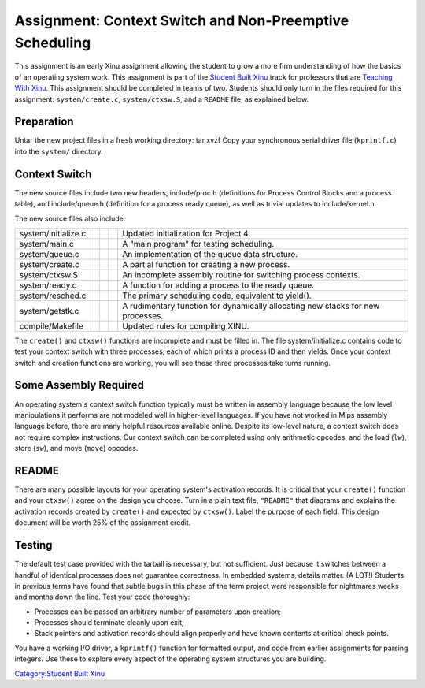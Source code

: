 Assignment: Context Switch and Non-Preemptive Scheduling
========================================================

This assignment is an early Xinu assignment allowing the student to grow
a more firm understanding of how the basics of an operating system work.
This assignment is part of the `Student Built
Xinu <Student Built Xinu>`__ track for professors that are `Teaching
With Xinu <Teaching With Xinu>`__. This assignment should be completed
in teams of two. Students should only turn in the files required for
this assignment: ``system/create.c``, ``system/ctxsw.S``, and a
``README`` file, as explained below.

Preparation
-----------

Untar the new project files in a fresh working directory: tar xvzf Copy
your synchronous serial driver file (``kprintf.c``) into the ``system/``
directory.

Context Switch
--------------

The new source files include two new headers, include/proc.h
(definitions for Process Control Blocks and a process table), and
include/queue.h (definition for a process ready queue), as well as
trivial updates to include/kernel.h.

The new source files also include:

+-----------------------+----+----+----+-----------------------------------------------------------------------------------+
| system/initialize.c   |    |    |    | Updated initialization for Project 4.                                             |
+-----------------------+----+----+----+-----------------------------------------------------------------------------------+
| system/main.c         |    |    |    | A "main program" for testing scheduling.                                          |
+-----------------------+----+----+----+-----------------------------------------------------------------------------------+
| system/queue.c        |    |    |    | An implementation of the queue data structure.                                    |
+-----------------------+----+----+----+-----------------------------------------------------------------------------------+
| system/create.c       |    |    |    | A partial function for creating a new process.                                    |
+-----------------------+----+----+----+-----------------------------------------------------------------------------------+
| system/ctxsw.S        |    |    |    | An incomplete assembly routine for switching process contexts.                    |
+-----------------------+----+----+----+-----------------------------------------------------------------------------------+
| system/ready.c        |    |    |    | A function for adding a process to the ready queue.                               |
+-----------------------+----+----+----+-----------------------------------------------------------------------------------+
| system/resched.c      |    |    |    | The primary scheduling code, equivalent to yield().                               |
+-----------------------+----+----+----+-----------------------------------------------------------------------------------+
| system/getstk.c       |    |    |    | A rudimentary function for dynamically allocating new stacks for new processes.   |
+-----------------------+----+----+----+-----------------------------------------------------------------------------------+
| compile/Makefile      |    |    |    | Updated rules for compiling XINU.                                                 |
+-----------------------+----+----+----+-----------------------------------------------------------------------------------+

The ``create()`` and ``ctxsw()`` functions are incomplete and must be
filled in. The file system/initialize.c contains code to test your
context switch with three processes, each of which prints a process ID
and then yields. Once your context switch and creation functions are
working, you will see these three processes take turns running.

Some Assembly Required
----------------------

An operating system's context switch function typically must be written
in assembly language because the low level manipulations it performs are
not modeled well in higher-level languages. If you have not worked in
Mips assembly language before, there are many helpful resources
available online. Despite its low-level nature, a context switch does
not require complex instructions. Our context switch can be completed
using only arithmetic opcodes, and the load (``lw``), store (``sw``),
and move (``move``) opcodes.

README
------

There are many possible layouts for your operating system's activation
records. It is critical that your ``create()`` function and your
``ctxsw()`` agree on the design you choose. Turn in a plain text file,
``"README"`` that diagrams and explains the activation records created
by ``create()`` and expected by ``ctxsw()``. Label the purpose of each
field. This design document will be worth 25% of the assignment credit.

Testing
-------

The default test case provided with the tarball is necessary, but not
sufficient. Just because it switches between a handful of identical
processes does not guarantee correctness. In embedded systems, details
matter. (A LOT!) Students in previous terms have found that subtle bugs
in this phase of the term project were responsible for nightmares weeks
and months down the line. Test your code thoroughly:

-  Processes can be passed an arbitrary number of parameters upon
   creation;
-  Processes should terminate cleanly upon exit;
-  Stack pointers and activation records should align properly and have
   known contents at critical check points.

You have a working I/O driver, a ``kprintf()`` function for formatted
output, and code from earlier assignments for parsing integers. Use
these to explore every aspect of the operating system structures you are
building.

`Category:Student Built Xinu <Category:Student Built Xinu>`__
